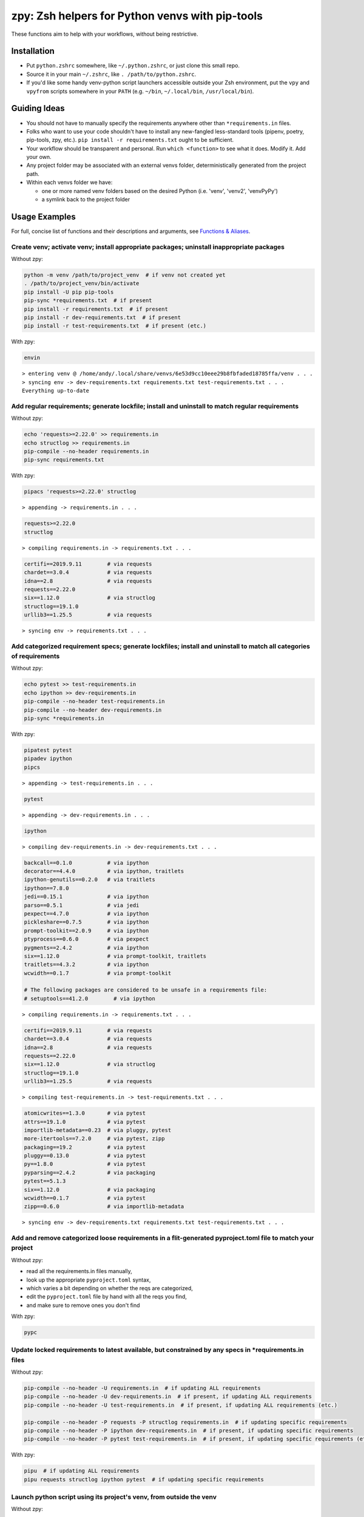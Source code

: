 ================================================
zpy: Zsh helpers for Python venvs with pip-tools
================================================

These functions aim to help with your workflows, without being restrictive.

.. image:: https://asciinema.org/a/hixMbnxd3fxi4kJxXe5OnBs4n.svg
   :target: https://asciinema.org/a/hixMbnxd3fxi4kJxXe5OnBs4n

Installation
------------

- Put ``python.zshrc`` somewhere, like ``~/.python.zshrc``, or just clone this small repo.
- Source it in your main ``~/.zshrc``, like ``. /path/to/python.zshrc``.
- If you'd like some handy venv-python script launchers accessible outside your Zsh environment, put the ``vpy`` and ``vpyfrom`` scripts somewhere in your ``PATH`` (e.g. ``~/bin``, ``~/.local/bin``, ``/usr/local/bin``).

Guiding Ideas
-------------

- You should not have to manually specify the requirements anywhere other than ``*requirements.in`` files.
- Folks who want to use your code shouldn't have to install any new-fangled less-standard tools (pipenv, poetry, pip-tools, zpy, etc.). ``pip install -r requirements.txt`` ought to be sufficient.
- Your workflow should be transparent and personal. Run ``which <function>`` to see what it does. Modify it. Add your own.
- Any project folder may be associated with an external venvs folder, deterministically generated from the project path.
- Within each venvs folder we have:

  + one or more named venv folders based on the desired Python (i.e. 'venv', 'venv2', 'venvPyPy')
  + a symlink back to the project folder

Usage Examples
--------------

For full, concise list of functions and their descriptions and arguments, see `Functions & Aliases`_.

Create venv; activate venv; install appropriate packages; uninstall inappropriate packages
``````````````````````````````````````````````````````````````````````````````````````````

Without zpy:

.. code-block:: bash

     python -m venv /path/to/project_venv  # if venv not created yet
     . /path/to/project_venv/bin/activate
     pip install -U pip pip-tools
     pip-sync *requirements.txt  # if present
     pip install -r requirements.txt  # if present
     pip install -r dev-requirements.txt  # if present
     pip install -r test-requirements.txt  # if present (etc.)

With zpy:

.. code-block:: bash

    envin

::

    > entering venv @ /home/andy/.local/share/venvs/6e53d9cc10eee29b8fbfaded18785ffa/venv . . .
    > syncing env -> dev-requirements.txt requirements.txt test-requirements.txt . . .
    Everything up-to-date

Add regular requirements; generate lockfile; install and uninstall to match regular requirements
````````````````````````````````````````````````````````````````````````````````````````````````

Without zpy:

.. code-block:: bash

    echo 'requests>=2.22.0' >> requirements.in
    echo structlog >> requirements.in
    pip-compile --no-header requirements.in
    pip-sync requirements.txt

With zpy:

.. code-block:: bash

    pipacs 'requests>=2.22.0' structlog

::

    > appending -> requirements.in . . .

.. code-block:: python

    requests>=2.22.0
    structlog

::

    > compiling requirements.in -> requirements.txt . . .

.. code-block:: python

    certifi==2019.9.11        # via requests
    chardet==3.0.4            # via requests
    idna==2.8                 # via requests
    requests==2.22.0
    six==1.12.0               # via structlog
    structlog==19.1.0
    urllib3==1.25.5           # via requests

::

    > syncing env -> requirements.txt . . .

Add categorized requirement specs; generate lockfiles; install and uninstall to match all categories of requirements
````````````````````````````````````````````````````````````````````````````````````````````````````````````````````

Without zpy:

.. code-block:: bash

    echo pytest >> test-requirements.in
    echo ipython >> dev-requirements.in
    pip-compile --no-header test-requirements.in
    pip-compile --no-header dev-requirements.in
    pip-sync *requirements.in

With zpy:

.. code-block:: bash

    pipatest pytest
    pipadev ipython
    pipcs

::

    > appending -> test-requirements.in . . .

.. code-block:: python

    pytest

::

    > appending -> dev-requirements.in . . .

.. code-block:: python

    ipython

::

    > compiling dev-requirements.in -> dev-requirements.txt . . .

.. code-block:: python

    backcall==0.1.0           # via ipython
    decorator==4.4.0          # via ipython, traitlets
    ipython-genutils==0.2.0   # via traitlets
    ipython==7.8.0
    jedi==0.15.1              # via ipython
    parso==0.5.1              # via jedi
    pexpect==4.7.0            # via ipython
    pickleshare==0.7.5        # via ipython
    prompt-toolkit==2.0.9     # via ipython
    ptyprocess==0.6.0         # via pexpect
    pygments==2.4.2           # via ipython
    six==1.12.0               # via prompt-toolkit, traitlets
    traitlets==4.3.2          # via ipython
    wcwidth==0.1.7            # via prompt-toolkit

    # The following packages are considered to be unsafe in a requirements file:
    # setuptools==41.2.0        # via ipython

::

    > compiling requirements.in -> requirements.txt . . .

.. code-block:: python

    certifi==2019.9.11        # via requests
    chardet==3.0.4            # via requests
    idna==2.8                 # via requests
    requests==2.22.0
    six==1.12.0               # via structlog
    structlog==19.1.0
    urllib3==1.25.5           # via requests

::

    > compiling test-requirements.in -> test-requirements.txt . . .

.. code-block:: python

    atomicwrites==1.3.0       # via pytest
    attrs==19.1.0             # via pytest
    importlib-metadata==0.23  # via pluggy, pytest
    more-itertools==7.2.0     # via pytest, zipp
    packaging==19.2           # via pytest
    pluggy==0.13.0            # via pytest
    py==1.8.0                 # via pytest
    pyparsing==2.4.2          # via packaging
    pytest==5.1.3
    six==1.12.0               # via packaging
    wcwidth==0.1.7            # via pytest
    zipp==0.6.0               # via importlib-metadata

::

    > syncing env -> dev-requirements.txt requirements.txt test-requirements.txt . . .

Add and remove categorized loose requirements in a flit-generated pyproject.toml file to match your project
```````````````````````````````````````````````````````````````````````````````````````````````````````````

Without zpy:

- read all the requirements.in files manually,
- look up the appropriate ``pyproject.toml`` syntax,
- which varies a bit depending on whether the reqs are categorized,
- edit the ``pyproject.toml`` file by hand with all the reqs you find,
- and make sure to remove ones you don't find

With zpy:

.. code-block:: bash

    pypc

Update locked requirements to latest available, but constrained by any specs in *requirements.in files
``````````````````````````````````````````````````````````````````````````````````````````````````````

Without zpy:

.. code-block:: bash

    pip-compile --no-header -U requirements.in  # if updating ALL requirements
    pip-compile --no-header -U dev-requirements.in  # if present, if updating ALL requirements
    pip-compile --no-header -U test-requirements.in  # if present, if updating ALL requirements (etc.)

    pip-compile --no-header -P requests -P structlog requirements.in  # if updating specific requirements
    pip-compile --no-header -P ipython dev-requirements.in  # if present, if updating specific requirements
    pip-compile --no-header -P pytest test-requirements.in  # if present, if updating specific requirements (etc.)

With zpy:

.. code-block:: bash

    pipu  # if updating ALL requirements
    pipu requests structlog ipython pytest  # if updating specific requirements

Launch python script using its project's venv, from outside the venv
`````````````````````````````````````````````````````````````````````

Without zpy:

.. code-block:: bash

    /path/to/project_venv/bin/python script.py

With zpy:

.. code-block:: bash

    vpy script.py

Alter python script so that it's always launched using its project's venv, from outside the venv
`````````````````````````````````````````````````````````````````````````````````````````````````

Without zpy:

- manually prepend ``#!/path/to/project_venv/bin/python`` to ``script.py``

.. code-block:: bash

    chmod +x script.py

With zpy:

.. code-block:: bash

    vpyshebang script.py

Launch python script that's installed in the project's venv's bin folder, from outside the venv
```````````````````````````````````````````````````````````````````````````````````````````````

Without zpy:

.. code-block:: bash

    /path/to/project_venv/bin/script

With zpy:

.. code-block:: bash

    vpyfrom /path/to/project script

Generate launcher script that runs venv-installed scripts (bin folder) from outside the venv
````````````````````````````````````````````````````````````````````````````````````````````

Without zpy:

- create file ``script``
- manually write into it:

.. code-block:: bash

    #!/bin/sh
    exec /path/to/project_venv/bin/script "$@"

- then

.. code-block:: bash

    chmod +x script

With zpy:

.. code-block:: bash

    vpylauncherfrom /path/to/project script .

Functions & Aliases
-------------------

.. code-block:: bash

  # get path of folder containing all venvs for the current folder or specified project path
  venvs_path  # [proj-dir]
  
  # pipe pythonish syntax through this to make it colorful
  hpype
  
  # start REPL
  alias i="ipython"
  alias i2="ipython2"
  
  # install packages
  pipi  # <req> [req...]
  
  # compile requirements.txt files from all found or specified requirements.in files (compile)
  pipc  # [reqs-in...]
  # compile with hashes
  pipch  # [reqs-in...]
  
  # install packages according to all found or specified requirements.txt files (sync)
  pips  # [reqs-txt...]
  
  # compile, then sync
  pipcs  # [reqs-in...]
  # compile with hashes, then sync
  pipchs  # [reqs-in...]
  
  # add loose requirements to [<category>-]requirements.in (add)
  _pipa  # <category> <req> [req...]
  pipa  # <req> [req...]
  pipabuild  # <req> [req...]
  pipadev  # <req> [req...]
  pipadoc  # <req> [req...]
  pipapublish  # <req> [req...]
  pipatest  # <req> [req...]
  
  # add to requirements.in and compile it to requirements.txt
  pipac  # <req> [req...]
  # add to requirements.in and compile it with hashes to requirements.txt
  pipach  # <req> [req...]
  # add to requirements.in and compile it to requirements.txt, then sync to that
  pipacs  # <req> [req...]
  # add to requirements.in and compile it with hashes to requirements.txt, then sync to that
  pipachs  # <req> [req...]
  
  # recompile *requirements.txt with upgraded versions of all or specified packages (upgrade)
  pipu  # [req...]
  # upgrade with hashes
  pipuh  # [req...]
  
  # upgrade, then sync
  pipus  # [req...]
  pipuhs  # [req...]
  
  # activate venv for the current folder and install requirements, creating venv if necessary
  _envin  # <venv-name> <venv-init-cmd> [reqs-txt...]
  envin  # [reqs-txt...]
  envin2  # [reqs-txt...]
  envinpypy  # [reqs-txt...]
  
  # activate without installing anything
  activate  # [proj-dir]
  activatefzf
  # deactivate
  envout
  
  # get path of python for the given script's folder's associated venv
  _whichvpy  # <venv-name> <script>
  whichvpy  # <script>
  
  # run script with its folder's associated venv
  _vpy  # <venv-name> <script> [script-arg...]
  vpy  # <script> [script-arg...]
  vpy2  # <script> [script-arg...]
  vpypy  # <script> [script-arg...]
  
  # prepend each script with a shebang for its folder's associated venv python
  # if vpy exists in the PATH, #!/path/to/vpy will be used instead
  # also ensure the script is executable
  _vpyshebang  # <venv-name> <script> [script...]
  vpyshebang  # <script> [script...]
  vpy2shebang  # <script> [script...]
  vpypyshebang  # <script> [script...]
  
  # run script from a given project folder's associated venv's bin folder
  _vpyfrom  # <venv-name> <proj-dir> <script-name> [script-arg...]
  vpyfrom  # <proj-dir> <script-name> [script-arg...]
  vpy2from  # <proj-dir> <script-name> [script-arg...]
  vpypyfrom  # <proj-dir> <script-name> [script-arg...]
  
  # generate an external launcher for a script in a given project folder's associated venv's bin folder
  vpylauncherfrom  # <proj-dir> <script-name> <launcher-dest>
  
  # delete venvs for project folders which no longer exist
  prunevenvs
  
  # inject loose requirements.in dependencies into pyproject.toml
  # run either from the folder housing pyproject.toml, or one below
  # to categorize, name files <category>-requirements.in
  pypc
  
  # get a new or existing sublime text project file for the working folder
  _get_sublp
  
  # specify the venv interpreter in a new or existing sublime text project file
  vpysublp
  
  # launch a new or existing sublime text project, setting venv interpreter
  sublp  # [subl-arg...]

Feedback welcome! Submit an issue here or reach me on Telegram__.

__ https://t.me/andykluger
